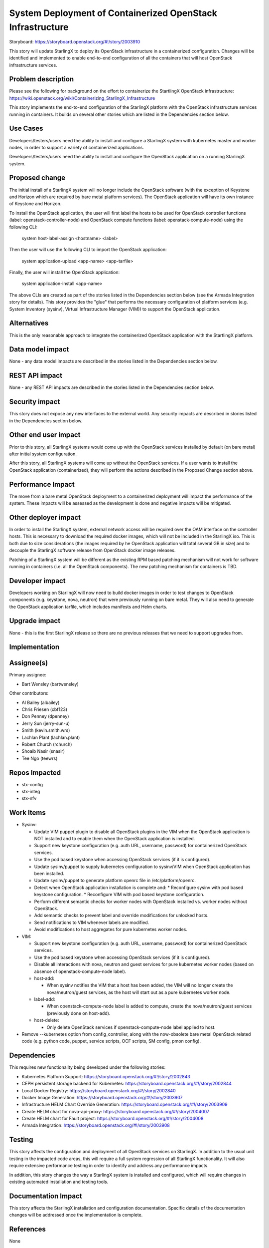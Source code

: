 ===========================================================
System Deployment of Containerized OpenStack Infrastructure
===========================================================

Storyboard: https://storyboard.openstack.org/#!/story/2003910

This story will update StarlingX to deploy its OpenStack infrastructure in a
containerized configuration. Changes will be identified and implemented to
enable end-to-end configuration of all the containers that will host
OpenStack infrastructure services.

Problem description
===================

Please see the following for background on the effort to containerize the
StartlingX OpenStack infrastructure:
https://wiki.openstack.org/wiki/Containerizing_StarlingX_Infrastructure

This story implements the end-to-end configuration of the StarlingX
platform with the OpenStack infrastructure services running in containers.
It builds on several other stories which are listed in the Dependencies
section below.

Use Cases
=========

Developers/testers/users need the ability to install and configure a StarlingX
system with kubernetes master and worker nodes, in order to support a
variety of containerized applications.

Developers/testers/users need the ability to install and configure the
OpenStack application on a running StarlingX system.

Proposed change
===============

The initial install of a StarlingX system will no longer include the OpenStack
software (with the exception of Keystone and Horizon which are required by
bare metal platform services). The OpenStack application will have its own
instance of Keystone and Horizon.

To install the OpenStack application, the user will first label the hosts to
be used for OpenStack controller functions (label: openstack-controller-node)
and OpenStack compute functions (label: openstack-compute-node) using the
following CLI:

  system host-label-assign <hostname> <label>

Then the user will use the following CLI to import the OpenStack application:

  system application-upload <app-name> <app-tarfile>

Finally, the user will install the OpenStack application:

  system application-install <app-name>

The above CLIs are created as part of the stories listed in the Dependencies
section below (see the Armada Integration story for details). This story
provides the "glue" that performs the necessary configuration of platform
services (e.g. System Inventory (sysinv), Virtual Infrastructure Manager
(VIM)) to support the OpenStack application.

Alternatives
============

This is the only reasonable approach to integrate the containerized OpenStack
application with the StartlingX platform.

Data model impact
=================

None - any data model impacts are described in the stories listed in the
Dependencies section below.

REST API impact
===============

None - any REST API impacts are described in the stories listed in the
Dependencies section below.

Security impact
===============

This story does not expose any new interfaces to the external world. Any
security impacts are described in stories listed in the Dependencies section
below.

Other end user impact
=====================

Prior to this story, all StarlingX systems would come up with the OpenStack
services installed by default (on bare metal) after initial system
configuration.

After this story, all StarlingX systems will come up without the OpenStack
services. If a user wants to install the OpenStack application
(containerized), they will perform the actions described in the Proposed
Change section above.

Performance Impact
==================

The move from a bare metal OpenStack deployment to a containerized deployment
will impact the performance of the system. These impacts will be assessed
as the development is done and negative impacts will be mitigated.

Other deployer impact
=====================

In order to install the StarlingX system, external network access will be
required over the OAM interface on the controller hosts. This is necessary
to download the required docker images, which will not be included in the
StarlingX iso. This is both due to size considerations (the images required by
he OpenStack application will total several GB in size) and to decouple the
StarlingX software release from OpenStack docker image releases.

Patching of a StarlingX system will be different as the existing RPM based
patching mechanism will not work for software running in containers (i.e. all
the OpenStack components). The new patching mechanism for containers is TBD.

Developer impact
================

Developers working on StarlingX will now need to build docker images in order
to test changes to OpenStack components (e.g. keystone, nova, neutron) that
were previously running on bare metal. They will also need to generate the
OpenStack application tarfile, which includes manifests and Helm charts.

Upgrade impact
==============

None - this is the first StarlingX release so there are no previous releases
that we need to support upgrades from.

Implementation
==============

Assignee(s)
===========

Primary assignee:

* Bart Wensley (bartwensley)
  
Other contributors:

* Al Bailey (albailey)
* Chris Friesen (cbf123)
* Don Penney (dpenney)
* Jerry Sun (jerry-sun-u)
*  Smith (kevin.smith.wrs)
* Lachlan Plant (lachlan.plant)
* Robert Church (rchurch)
* Shoaib Nasir (snasir)
* Tee Ngo (teewrs)

Repos Impacted
==============

* stx-config
* stx-integ
* stx-nfv

Work Items
==========

* Sysinv:

  * Update VIM puppet plugin to disable all OpenStack plugins in the VIM when
    the OpenStack application is NOT installed and to enable them when the
    OpenStack application is installed.
  * Support new keystone configuration (e.g. auth URL, username, password) for
    containerized OpenStack services.
  * Use the pod based keystone when accessing OpenStack services (if it is
    configured).
  * Update sysinv/puppet to supply kubernetes configuration to sysinv/VIM when
    OpenStack application has been installed.
  * Update sysinv/puppet to generate platform openrc file in
    /etc/platform/openrc.
  * Detect when OpenStack application installation is complete and:
    * Reconfigure sysinv with pod based keystone configuration.
    * Reconfigure VIM with pod based keystone configuration.
  * Perform different semantic checks for worker nodes with OpenStack
    installed vs. worker nodes without OpenStack.
  * Add semantic checks to prevent label and override modifications for
    unlocked hosts.
  * Send notifications to VIM whenever labels are modified.
  * Avoid modifications to host aggregates for pure kubernetes worker nodes.

* VIM:

  * Support new keystone configuration (e.g. auth URL, username, password) for
    containerized OpenStack services.
  * Use the pod based keystone when accessing OpenStack services (if it is
    configured).
  * Disable all interactions with nova, neutron and guest services for pure
    kubernetes worker nodes (based on absence of openstack-compute-node label).
  * host-add:

    * When sysinv notifies the VIM that a host has been added, the VIM will
      no longer create the nova/neutron/guest services, as the host will
      start out as a pure kubernetes worker node.

  * label-add:

    * When openstack-compute-node label is added to compute, create the
      nova/neutron/guest services (previously done on host-add).

  * host-delete:

    * Only delete OpenStack services if openstack-compute-node label applied
      to host.

* Remove --kubernetes option from config_controller, along with the
  now-obsolete bare metal OpenStack related code (e.g. python code, puppet,
  service scripts, OCF scripts, SM config, pmon config).

Dependencies
============

This requires new functionality being developed under the following stories:

* Kubernetes Platform Support:
  https://storyboard.openstack.org/#!/story/2002843
* CEPH persistent storage backend for Kubernetes:
  https://storyboard.openstack.org/#!/story/2002844
* Local Docker Registry:
  https://storyboard.openstack.org/#!/story/2002840
* Docker Image Generation:
  https://storyboard.openstack.org/#!/story/2003907
* Infrastructure HELM Chart Override Generation:
  https://storyboard.openstack.org/#!/story/2003909
* Create HELM chart for nova-api-proxy:
  https://storyboard.openstack.org/#!/story/2004007
* Create HELM chart for Fault project:
  https://storyboard.openstack.org/#!/story/2004008
* Armada Integration:
  https://storyboard.openstack.org/#!/story/2003908

Testing
=======

This story affects the configuration and deployment of all OpenStack services
on StarlingX. In addition to the usual unit testing in the impacted code
areas, this will require a full system regression of all StarlingX
functionality. It will also require extensive performance testing in order
to identify and address any performance impacts.

In addition, this story changes the way a StarlingX system is installed and
configured, which will require changes in existing automated installation and
testing tools.

Documentation Impact
====================

This story affects the StarlingX installation and configuration documentation.
Specific details of the documentation changes will be addressed once the
implementation is complete.

References
==========

None

History
=======

.. list-table:: Revisions
   :header-rows: 1

   * - Release Name
     - Description
   * - 2019.03
     - Introduced
